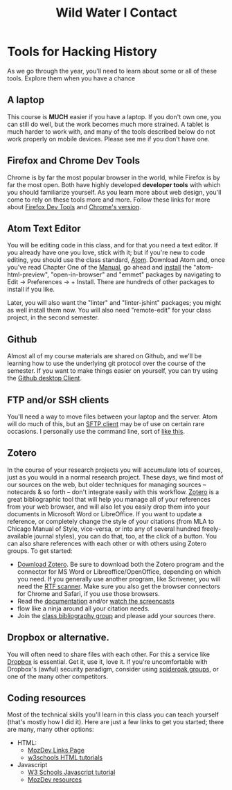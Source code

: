 #+STARTUP: customtime
#+OPTIONS: toc:nil H:3 num:nil todo:nil pri:nil tags:nil ^:nil TeX:nil 
#+HUGO_BASE_DIR: ./hugoplayground/
#+HUGO_SECTION: other
#+HUGO_STATIC_IMAGES: images
#+HUGO_MENU: :menu main :weight 80 :parent other
#+MACRO: ts (eval (get-ts+7))
#+TITLE: Wild Water I

* Tools for Hacking History
:PROPERTIES:
:ID:       o2b:49b150d9-e9f3-47ae-9a09-e2b003fe5ef4
:POST_DATE: [2015-09-11 Fri 07:07]
:POSTID:   77
:EXPORT_FILE_NAME: tools
:END:
As we go through the year, you'll need to learn about some or all of these tools.  Explore them when you have a chance
** A laptop
This course is *MUCH* easier if you have a laptop. If you don't own one, you can still do well, but the work becomes much more strained.  A tablet is much harder to work with, and many of the tools described below do not work properly on mobile devices.  Please see me if you don't have one. 
** Firefox and Chrome Dev Tools
Chrome is by far the most popular browser in the world, while Firefox is by far the most open. Both have highly developed *developer tools* with which you should familiarize yourself. As you learn more about web design, you'll come to rely on these tools more and more. Follow these links for more about [[https://developer.mozilla.org/en-US/docs/Tools/Page_Inspector][Firefox Dev Tools]] and [[https://developer.chrome.com/devtools][Chrome's version]].
** Atom Text Editor
:PROPERTIES:
:ID:       5cb16a33-f9a5-41d0-862a-2d8367624f6e
:END:
You will be editing code in this class, and for that you need a text editor. If you already have one you love, stick with it; but if you're new to code editing, you should use the class standard, [[https://atom.io/][Atom]].  Download Atom and, once you've read Chapter One of the [[http://flight-manual.atom.io/getting-started/][Manual]], go ahead and [[http://flight-manual.atom.io/using-atom/sections/atom-packages/][install]] the "atom-html-preview", "open-in-browser" and "emmet" packages by navigating to Edit \rarr Preferences \rarr + Install.  There are hundreds of other packages to install if you like.  

Later, you will also want the "linter" and "linter-jshint" packages; you might as well install them now. You will also need "remote-edit" for your class project, in the second semester.  
** Github
Almost all of my course materials are shared on Github, and we'll be learning how to use the underlying git protocol over the course of the semester.  If you want to make things easier on yourself, you can try using the [[https://desktop.github.com/][Github desktop Client]].  
** FTP and/or SSH clients
You'll need a way to move files between your laptop and the server.  Atom will do much of this, but an [[https://en.wikipedia.org/wiki/Category:SFTP_clients][SFTP client]] may be of use on certain rare occasions.  I personally use the command line, sort of [[http://stackoverflow.com/questions/11822192/ssh-scp-local-file-to-remote-in-terminal-mac-os-x][like this]]. 
** Zotero
In the course of your research projects you will accumulate lots of sources, just as you would in a normal research project. These days, we find most of our sources on the web, but older techniques for managing sources -- notecards & so forth -- don't integrate easily with this workflow.  [[http://zoteor.org][Zotero]] is a great bibliographic tool that will help you manage all of your references from your web browser, and will also let you easily drop them into your documents in Microsoft Word or LibreOffice.  If you want to update a reference, or completely change the style of your citations (from MLA to Chicago Manual of Style, vice-versa, or into any of several hundred freely-available journal styles), you can do that, too, at the click of a button.  You can also share references with each other or with others using Zotero groups.  To get started:
- [[http://www.zotero.org/download/][Download Zotero]]. Be sure to download both the Zotero program and the connector for MS Word or Libreoffice/OpenOffice, depending on which you need. If you generally use another program, like Scrivener, you will need the [[http://zotero-odf-scan.github.io/zotero-odf-scan/][RTF scanner]]. Make sure you also get the browser connectors for Chrome and Safari, if you use those browsers.
- Read the [[http://www.zotero.org/support/][documentation]] and/or [[http://www.zotero.org/support/screencast_tutorials][watch the screencasts]]
- flow like a ninja around all your citation needs.
- Join the [[https://www.zotero.org/groups/1658543/kcc-project][class bibliography group]] and please add your sources there.  
** Dropbox or alternative.  
You will often need to share files with each other. For this a service like [[http://www.dropbox.com][Dropbox]] is essential.  Get it, use it, love it.  If you're uncomfortable with Dropbox's (awful) security paradigm, consider using [[https://spideroak.com/][spideroak groups]], or one of the many other competitors.  
** Coding resources
Most of the technical skills you'll learn in this class you can teach yourself (that's mostly how I did it).  Here are just a few links to get you started; there are many, many other options:
- HTML:
  - [[https://developer.mozilla.org/en-US/learn/html][MozDev Links Page]]
  - [[http://w3schools.com/html/default.asp][w3schools HTML tutorials]]
- Javascript
  - [[http://www.w3schools.com/js/][W3 Schools Javascript tutorial]]
  - [[https://developer.mozilla.org/en-US/learn/javascript][MozDev resources]]

* COMMENT About
:PROPERTIES:
:ID:       o2b:aaa759bf-58b9-4d4f-8342-1cdc0229e98c
:POST_DATE: [2016-09-11 Sun 09:58]
:POSTID:   31
:END:
This year-long course examines the relationships among academic history, digital media, and community formation using a variety of texts and methods; it culminates in an intensive semester-long digital storytelling project focused on community engagement. The intellectual focus of the first semester is two-fold: first, on the history of the public sphere and second, on the politics of “engaged” scholarship. At the same time, students will be exposed to techniques of multimedia and nonlinear storytelling. The second semester revolves around a group project undertaken in concert with a community organization. Working closely with their community partners, students will build a digital archive or storytelling framework using multimedia and/or social networking technologies. The fundamental aim of the course is to expand the reach of historical scholarship outside of the academy, and to develop modes of historical research compatible with community engagement. 

Registration for the class takes place through [[https://www.rosi.utoronto.ca/main.html][ROSI]].  

** About the Instructor
#+ATTR_HTML: :class "size-large alignleft"
#+ATTR_HTML: :style float:left; padding-right:10px;
[[file:Images/BrainBoy.jpg]]
Matt Price is the world's most powerful telepath.
* COMMENT Calendar
:PROPERTIES:
:PARENT:   80
:ID:       o2b:f0a5bebf-c6c5-4e42-9f9a-3ae0e108b131
:POST_DATE: [2015-09-11 Fri 07:08]
:POSTID:   84
:END:

** <2015-09-29 Tue> STA 1 Due
** <2015-10-13 Tue> STA 2 Due
** <2015-10-27 Tue> STA 3 Due 
** <2015-11-17 Tue> STA 4 Due
** <2015-12-01 Tue> STA 5 Due
** <2015-10-06 Tue> Assignment Handed Out, Partners
** <2015-12-08 Tue> Presentations, Proposals Due
** <2016-01-12 Tue> Paper Due
** <2016-02-23 Tue> Status Report Due
** <2016-03-29 Tue> Submission to Partner
** <2016-04-05 Tue> FINAL DUE DATE

# Pictures/matt_on_bridge.jpeg http://2015.hackinghistory.ca/wp-content/uploads/2015/09/wpid-matt_on_bridge.jpeg




# Images/BrainBoy.jpg http://2016.hackinghistory.ca/wp-content/uploads/2016/09/BrainBoy-2.jpg
* COMMENT Contact
#+TITLE: Contact
#+PARENT: About, 


To learn more about the course, please contact the instructor by [[mailto:matt.pricd@utoronto.ca][email]]. If you have a project idea and are interested in a[[http:./partners][ community partnership]], please fill out the contact form below and we’ll get back to you soon!
* COMMENT Partners

We work together with partner organizations in the Toronto area to create digital historical objects -- websites, exhibits, and archives.  Community partnerships are the heart of our course, and we are always on the lookout for new partners with a historically-themed project that could use the expert assistance of a 1-4 students, 4-6 hours/week, for about 12 weeks.  If you think you might be interested in working with us, please fill in our [[http:../partners/contact.html][contact form]] and  we'll get back to you as soon as we can.  Please look at our [[http:../partners/guidelines.html][guidelines]]
page for further information.  And thanks!

* COMMENT Guidelines for Community Partners
- Institution: University of Toronto – St. George Campus
- Department: History
- Instructor:  Matt Price

** COURSE TITLE: Hacking History
On behalf of the Department of History at the St. George campus of the University of Toronto, we would like to invite you to participate as a partner for a fourth-year undergraduate course, “Hacking History”  during the 2010-11 academic year.  
** About “Hacking History”
“Hacking History” is an experiment in digital community, in which students spend their first semester learning how to tell stories and convey historical information through digital media, and then apply that knowledge in the second semester through collaboration with a community organization.  Students will learn about the history of the world-wide web and how it has changed the way that knowledge is produced and accessed.  They will also learn basic techniques of digital and multimedia storytelling, including topics such as web design and oral history.  The service-learning placement in the second semester is crucial to the objectives of the class, as students will use their new skills to build a substantial historical website or exhibit.  The course has as one of its primary objectives to help build bridges between the University and community organizations, making the history Department's expertise available to a wider public, while at the same time making the public's own knowledge and experience more accessible to students and teachers at U of T.  

** Service-Learning Placements
Our students are history majors with well-developed research, writing, and design skills.  They can offer you, the community partners, assistance in conceptualizing and bringing to fruition projects of a historical nature that can both serve your community and raise your organization's profile on the world-wide web.  Ideally, organizations will find our students capable and enthusiastic partners in the exploration of your community's history.  Our students will take this opportunity to hone their skills and work on a project of enduring value.  They will be evaluated both on the final collaborative product and on their regularly-produced reflections on the experience.  The objective of the placement is to give students real-world experience in the application of the skills they have learned in class and in the course of their undergraduate training, while at the same time encouraging them to find ways to participate in civic society and self-education for the rest of their lives.
** The Students
The course enrols a maximum of 16 students who can be assigned individual or group placements.  Students are expected to complete at least 4-6 hours of service work – mostly research and development of the final product – starting January 3 and ending April 8, but will begin planning their projects much earlier, certainly by the end of October.  Students can work individually or in groups of 2-4 persons.  Community partners are invited to contact us with their ideas at the addresses below and/or fill out our web contact form.  We welcome any and all ideas, with the sole restriction that organizations must have the financial resources to support projects once they are completed (by hosting websites, staging exhibitions, etc), and the enthusiasm to offer thematic guidance to students as they work.  
** Contact Information
Matt Price
History Department, University of Toronto
matt.price@utoronto.ca
416-978-2014 (only intermittently!)

** Sample Project Ideas
+ Your organization serves an immigrant community with a wealth of stories about the migration experience.  Hacking History students can help you collect those stories, place them in the context of changing political and economic conditions in Canada and the country of origin, and build an oral history website to make all of this information accessible to your community and the broader public.
+ Your organization serves a neighbourhood of Toronto.  Hacking History students can research the neighbourhood's history and build a 'locative' web exhibit that links map locations to important events in the neighbourhood's formation. 
+ Your organization itself has a long and storied past.  Our students can help research that history and make it available on the web.
+ You are already working on a large-scale historical documentary or other project.  Our students can help you with research, scripting, and an accompanying website.

*** Example: Neighbourhood Under a Microscope
Last year, three students worked together to create "[[http://microscope.hackinghistory.ca][Neighbourhood under the Microscope]]", a website to acocmpany the highly successful Tornto Archives program of the same name.  Working closely with the archivists, they created a resource which is moree than just a guide to this fantastic archival experience; it also explores the history of [[http://microscope.hackinghistory.ca/other-communities/][The Ward]], Toronto's vanished downtown community, home to many immigrant groups over the last 150 years.  Historical photos are placed [[http://microscope.hackinghistory.ca/?post_type%3Dhistorical-images&p%3D225][in geographical context]], helping modern viewers understand their relation to the past.  All of this was done at thee initiative of our students.  Ask  the archivists how much they love the site!  This is the sort of project we want to do more of here at Hacking History.


* COMMENT DEPRECATED: 2010 Guidelines

On behalf of the Department of History at the St. George campus of the University of Toronto, we would like to invite you to participate as a partner for a fourth-year undergraduate course, “Hacking History”  during the 2010-11 academic year.  
** About “Hacking History”
“Hacking History” is an experiment in digital community, in which students spend their first semester learning how to tell stories and convey historical information through digital media, and then apply that knowledge in the second semester through collaboration with a community organization.  Students will learn about the history of the world-wide web and how it has changed the way that knowledge is produced and accessed.  They will also learn basic techniques of digital and multimedia storytelling, including topics such as web design and oral history.  The service-learning placement in the second semester is crucial to the objectives of the class, as students will use their new skills to build a substantial historical website or exhibit.  The course has as one of its primary objectives to help build bridges between the University and community organizations, making the history Department's expertise available to a wider public, while at the same time making the public's own knowledge and experience more accessible to students and teachers at U of T.  
** Service-Learning Placements
Our students are history majors with well-developed research, writing, and design skills.  They can offer you, the community partners, assistance in conceptualizing and bringing to fruition projects of a historical nature that can both serve your community and raise your organization's profile on the world-wide web.  Ideally, organizations will find our students capable and enthusiastic partners in the exploration of your community's history.  Our students will take this opportunity to hone their skills and work on a project of enduring value.  They will be evaluated both on the final collaborative product and on their regularly-produced reflections on the experience.  The objective of the placement is to give students real-world experience in the application of the skills they have learned in class and in the course of their undergraduate training, while at the same time encouraging them to find ways to participate in civic society and self-education for the rest of their lives.
** The Students
The course enrols a maximum of 16 students who can be assigned individual or group placements.  Students are expected to complete at least 4-6 hours of service work – mostly research and development of the final product – starting January 3 and ending April 8, but will begin planning their projects much earlier, certainly by the end of October.  Students can work individually or in groups of 2-4 persons.  Community partners are invited to contact us with their ideas at the addresses below and/or fill out our [[http://www.hackinghistory.ca/contact/][contact form]]. We welcome any and all ideas, with the sole restriction that organizations must have the financial resources to support projects once they are completed (by hosting websites, staging exhibitions, etc), and the enthusiasm to offer thematic guidance to students as they work.  

** Contact Information
Prof. Matt Price
History Department, University of Toronto
matt.price@utoronto.ca
416-516-8194

** Sample Project Ideas
Your organization serves an immigrant community with a wealth of stories about the migration experience.  Hacking History students can help you collect those stories, place them in the context of changing political and economic conditions in Canada and the country of origin, and build an oral history website to make all of this information accessible to your community and the broader public.
Your organization serves a neighbourhood of Toronto.  Hacking History students can research the neighbourhood's history and build a 'locative' web exhibit that links map locations to important events in the neighbourhood's formation. 
Your organization itself has a long and storied past.  Our students can help research that history and make it available on the web.
You are already working on a large-scale historical documentary or other project.  Our students can help you with research, scripting, and an accompanying website.

* COMMENT DEPRECATED: Old Listo f possible partner organizations

Listed below are some ideas for possible projects, suggested by community organizations.

*** [[http://www.mhso.ca/][Multicultural History Society of Ontario]] 

Contact: [[mailto:britt.braaten@mhso.ca][Britt Braaten]]

Since 2004, the MHSO has operated an [[http://www.mhso.ca/museum.html][Oral History Museum]] (OHM), which features 4 computer-based modules with text, video, audio and image components. At present, the OHM is only accessible by visiting the MHSO's office in the Columbus Centre (901 Lawrence Ave. West). 

The proposed project would involve creating an online version of the OHM, adapting the existing modules where appropriate, and creating new content as desired. The resulting site would feature digitized materials in the MHSO collection in a way that supports our goal of promoting the positive aspects of living in a multicultural province.

*** [[http://www.toronto.ca/archives/][Toronto Archives]] "The Ward"

Contact: [[mailto:jehrenw@toronto.ca][Jessica Ehrenworth]]

The Toronto Archives runs a successful program for high school students in which the students learn about the history of "[[http://en.wikipedia.org/wiki/The_Ward,_Toronto][The Ward]]" through maps, photographs, and other archival sources. Students working on this project would supplement that realspace program with a website, whose shape and precise function is still to be determined.  The Archive will not be able to act as a formal sponsor of the research, but we can host the project on our server, at least in the medium term. The archive's collection can be [[https://gencat4.eloquent-systems.com/webcat/request/DoMenuRequest?SystemName=City+of+Toronto+Archives&UserName=wa+public&Password=&TemplateProcessID=6000_1580_11104&bCachable=1&MenuName=City+of+Toronto+Archives&eloquentref=toronto][searched online]], and there is also the [[http://www.flickr.com/photos/torontohistory/][flickr stream]], but neither mentions the Ward collection prominently. 

*** Marcus Garvey Anniversary Project

A loose group of intellectuals has expressed interest in a site to commemorate marcus Garvey's 125th anniversary, esp. in regards to his Toronto presence; this is of great interest to me but I'm still awaiting further details.

*** Mississauga Heritage

James -- More info on this? 









